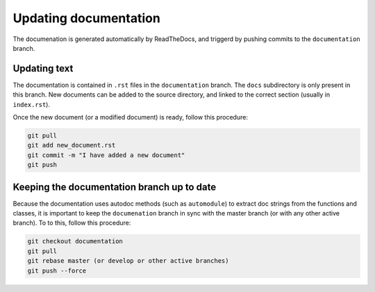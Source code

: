 ======================
Updating documentation
======================

The documenation is generated automatically by ReadTheDocs, and triggerd by
pushing commits to the ``documentation`` branch.

Updating text
=============

The documentation is contained in ``.rst`` files in the ``documentation`` branch.
The ``docs`` subdirectory is only present in this branch. New documents can be added
to the source directory, and linked to the correct section (usually in ``index.rst``).

Once the new document (or a modified document) is ready, follow this procedure:

.. code-block:: bash

   git pull
   git add new_document.rst
   git commit -m "I have added a new document"
   git push

Keeping the documentation branch up to date
===========================================

Because the documentation uses autodoc methods (such as ``automodule``) to extract
doc strings from the functions and classes, it is important to keep the ``documenation``
branch in sync with the master branch (or with any other active branch).
To to this, follow this procedure:

.. code-block:: bash

   git checkout documentation
   git pull
   git rebase master (or develop or other active branches)
   git push --force

